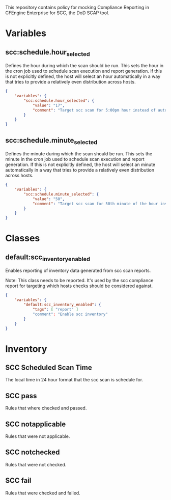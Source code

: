 This repository contains policy for mocking Compliance Reporting in CFEngine Enterprise for SCC, the DoD SCAP tool.

* Variables

** scc:schedule.hour_selected

Defines the hour during which the scan should be run. This sets the hour in the cron job used to schedule scan execution and report generation. If this is not explicitly defined, the host will select an hour automatically in a way that tries to provide a relatively even distribution across hosts.

#+begin_src json
  {
      "variables": {
          "scc:schedule.hour_selected": {
              "value": "17",
              "comment": "Target scc scan for 5:00pm hour instead of automatic selection."
          }
      }
  }
#+end_src
** scc:schedule.minute_selected

Defines the minute during which the scan should be run. This sets the minute in the cron job used to schedule scan execution and report generation. If this is not explicitly defined, the host will select an minute automatically in a way that tries to provide a relatively even distribution across hosts.

#+begin_src json
  {
      "variables": {
          "scc:schedule.minute_selected": {
              "value": "50",
              "comment": "Target scc scan for 50th minute of the hour instead of automatic selection."
          }
      }
  }
#+end_src

* Classes

** default:scc_inventory_enabled

Enables reporting of inventory data generated from scc scan reports.

Note: This class needs to be reported. It's used by the scc compliance report for targeting which hosts checks should be considered against.

#+begin_src json
  {
      "variables": {
          "default:scc_inventory_enabled": {
              "tags": [ "report" ]
              "comment": "Enable scc inventory"
          }
      }
  }
#+end_src

* Inventory

** SCC Scheduled Scan Time

The local time in 24 hour format that the scc scan is schedule for.

** SCC pass

Rules that where checked and passed.

** SCC notapplicable

Rules that were not applicable.

** SCC notchecked

Rules that were not checked.

** SCC fail

Rules that were checked and failed.
